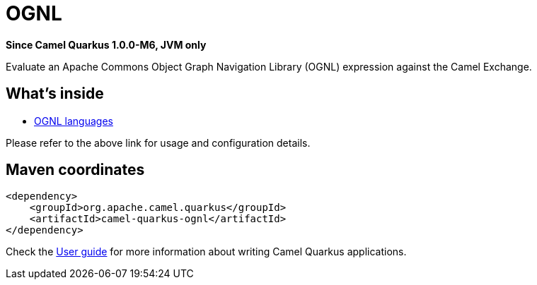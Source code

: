 // Do not edit directly!
// This file was generated by camel-quarkus-package-maven-plugin:update-extension-doc-page

[[ognl]]
= OGNL

*Since Camel Quarkus 1.0.0-M6, JVM only*

Evaluate an Apache Commons Object Graph Navigation Library (OGNL) expression against the Camel Exchange.

== What's inside

* https://camel.apache.org/components/latest/languages/ognl-language.html[OGNL languages]

Please refer to the above link for usage and configuration details.

== Maven coordinates

[source,xml]
----
<dependency>
    <groupId>org.apache.camel.quarkus</groupId>
    <artifactId>camel-quarkus-ognl</artifactId>
</dependency>
----

Check the xref:user-guide.adoc[User guide] for more information about writing Camel Quarkus applications.
